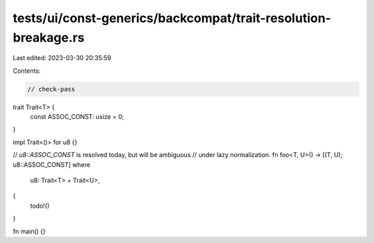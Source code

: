 tests/ui/const-generics/backcompat/trait-resolution-breakage.rs
===============================================================

Last edited: 2023-03-30 20:35:59

Contents:

.. code-block:: rs

    // check-pass

trait Trait<T> {
    const ASSOC_CONST: usize = 0;
}

impl Trait<()> for u8 {}

// `u8::ASSOC_CONST` is resolved today, but will be ambiguous
// under lazy normalization.
fn foo<T, U>() -> [(T, U); u8::ASSOC_CONST]
where
    u8: Trait<T> + Trait<U>,
{
    todo!()
}

fn main() {}


